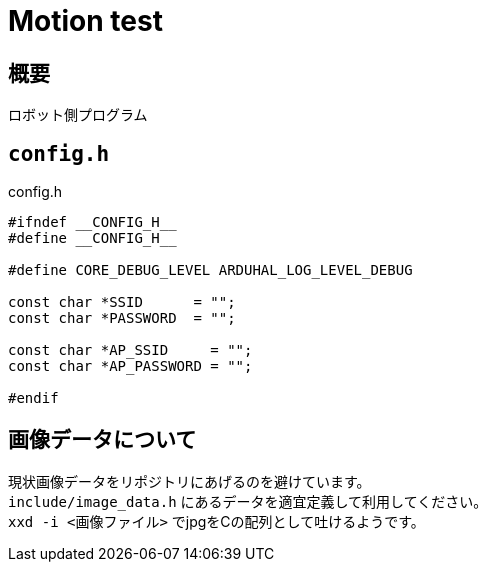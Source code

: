 = Motion test

== 概要
ロボット側プログラム

== `config.h`

.config.h
[source, c]
----
#ifndef __CONFIG_H__
#define __CONFIG_H__

#define CORE_DEBUG_LEVEL ARDUHAL_LOG_LEVEL_DEBUG

const char *SSID      = "";
const char *PASSWORD  = "";

const char *AP_SSID     = "";
const char *AP_PASSWORD = "";

#endif
----

== 画像データについて
現状画像データをリポジトリにあげるのを避けています。 +
`include/image_data.h` にあるデータを適宜定義して利用してください。 +
`xxd -i <画像ファイル>` でjpgをCの配列として吐けるようです。